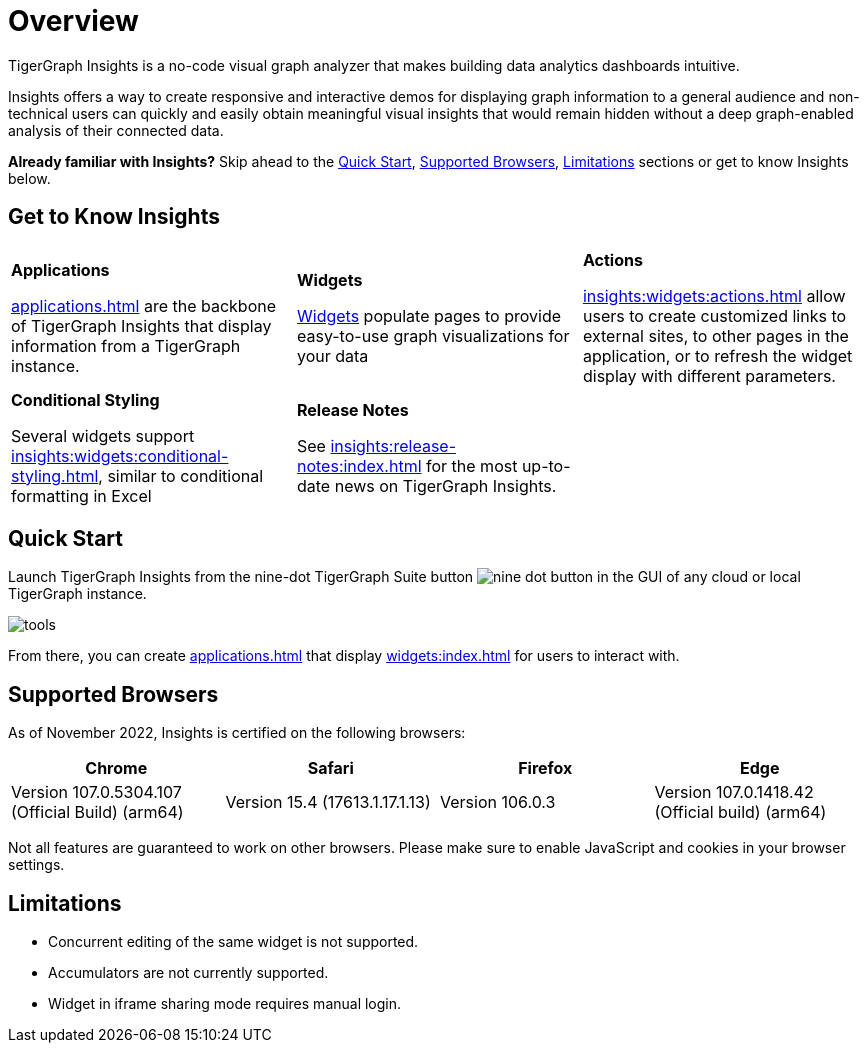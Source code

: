 = Overview

TigerGraph Insights is a no-code visual graph analyzer that makes building data analytics dashboards intuitive.

Insights offers a way to create responsive and interactive demos for displaying graph information to a general audience and
non-technical users can quickly and easily obtain meaningful visual insights that would remain hidden without a deep graph-enabled analysis of their connected data.

*Already familiar with Insights?* Skip ahead to the xref:_quick_start[], xref:_supported_browsers[], xref:_limitations[] sections or get to know Insights below.

== Get to Know Insights
[.home-card,cols="3,3,3",grid=none,frame=none]
|===
a|
*Applications*

xref:applications.adoc[] are the backbone of TigerGraph Insights that display information from a TigerGraph instance.

a|
*Widgets*

xref:insights:widgets:index.adoc[Widgets] populate pages to provide easy-to-use graph visualizations for your data

a|
*Actions*

xref:insights:widgets:actions.adoc[] allow users to create customized links to external sites, to other pages in the application, or to refresh the widget display with different parameters.

a|
*Conditional Styling*

Several widgets support xref:insights:widgets:conditional-styling.adoc[], similar to conditional formatting in Excel

a|
*Release Notes*

See xref:insights:release-notes:index.adoc[] for the most up-to-date news on TigerGraph Insights.

a|
|===

== Quick Start

Launch TigerGraph Insights from the nine-dot TigerGraph Suite button image:nine-dot-button.png[] in the GUI of any cloud or local TigerGraph instance.

image:tools.png[]

From there, you can create xref:applications.adoc[] that display xref:widgets:index.adoc[] for users to interact with.

== Supported Browsers

As of November 2022, Insights is certified on the following browsers:

|===
|Chrome |Safari |Firefox |Edge

|Version 107.0.5304.107 (Official Build) (arm64)
|Version 15.4 (17613.1.17.1.13)
|Version 106.0.3
|Version 107.0.1418.42 (Official build) (arm64)
|===


Not all features are guaranteed to work on other browsers.
Please make sure to enable JavaScript and cookies in your browser settings.

== Limitations

* Concurrent editing of the same widget is not supported.
* Accumulators are not currently supported.
* Widget in iframe sharing mode requires manual login.
